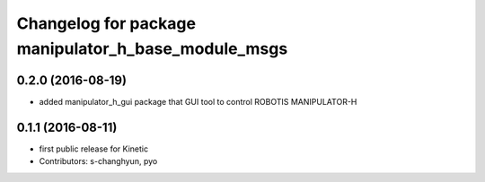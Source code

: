^^^^^^^^^^^^^^^^^^^^^^^^^^^^^^^^^^^^^^^^^^^^^^^^^^^^
Changelog for package manipulator_h_base_module_msgs
^^^^^^^^^^^^^^^^^^^^^^^^^^^^^^^^^^^^^^^^^^^^^^^^^^^^

0.2.0 (2016-08-19)
-------------------
* added manipulator_h_gui package that GUI tool to control ROBOTIS MANIPULATOR-H

0.1.1 (2016-08-11)
-------------------
* first public release for Kinetic
* Contributors: s-changhyun, pyo
